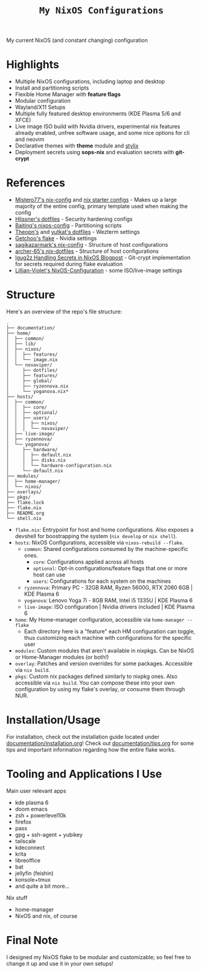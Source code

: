 #+title: =My NixOS Configurations=

[[https://builtwithnix.org][https://img.shields.io/badge/Built_with_Nix-white.svg?style=for-the-badge&logo=nixos&logoColor=white&color=41439a&test.svg]]
[[https://codeberg.org/NovaViper/NixConfig][https://img.shields.io/badge/Codeberg-white.svg?style=for-the-badge&logo=codeberg&logoColor=white&color=2185D0&test.svg]]
[[https://github.com/NovaViper/NixConfig][https://img.shields.io/badge/Github-white.svg?style=for-the-badge&logo=github&logoColor=white&color=121011&test.svg]]
[[https://gitlab.com/NovaViper/NixConfig][https://img.shields.io/badge/GitLab-330F63?style=for-the-badge&logo=gitlab&logoColor=white&test.svg]]

My current NixOS (and constant changing) configuration

* Table of Contents :TOC_3:noexport:
- [[#highlights][Highlights]]
- [[#references][References]]
- [[#structure][Structure]]
- [[#installationusage][Installation/Usage]]
- [[#tooling-and-applications-i-use][Tooling and Applications I Use]]
- [[#final-note][Final Note]]

* Highlights
- Multiple NixOS configurations, including laptop and desktop
- Install and partitioning scripts
- Flexible Home Manager with *feature flags*
- Modular configuration
- Wayland/X11 Setups
- Multiple fully featured desktop environments (KDE Plasma 5/6 and XFCE)
- Live image ISO build with Nvidia drivers, experimental nix features already enabled, unfree software usage, and some nice options for cli and neovim
- Declarative themes with *theme* module and [[https://github.com/danth/stylix][stylix]]
- Deployment secrets using *sops-nix* and evaluation secrets with *git-crypt*

* References
- [[https://github.com/Misterio77/nix-config][Mistero77's nix-config]] and [[https://github.com/Misterio77/nix-starter-configs][nix starter configs]] - Makes up a large majority of the entire config, primary template used when making the config
- [[https://github.com/hlissner/dotfiles][Hlissner's dotfiles]] - Security hardening configs
- [[https://github.com/Baitinq/nixos-config][Baitinq's nixos-config]] - Partitioning scripts
- [[https://github.com/theopn/dotfiles/tree/main][Theopn's]] and [[https://github.com/yutkat/dotfiles/tree/main][yutkat's dotfiles]] - Wezterm settings
- [[https://github.com/getchoo/flake][Getchoo's flake]] - Nvidia settings
- [[https://github.com/sagikazarmark/nix-config][sagikazarmark's nix-config]] - Structure of host configurations
- [[https://github.com/archer-65/nix-dotfiles][archer-65's nix-dotfiles]] - Structure of host configurations
- [[https://lgug2z.com/articles/handling-secrets-in-nixos-an-overview/#managing-your-own-physical-machines][lgug2z Handling Secrets in NixOS Blogpost]] - Git-crypt implementation for secrets required during flake evaluation
- [[https://github.com/Lillian-Violet/NixOS-Configuration][Lillian-Violet's NixOS-Configuration]] - some ISO/live-image settings

* Structure
Here's an overview of the repo's file structure:
#+begin_src
.
├── documentation/
├── home/
│  ├── common/
│  ├── lib/
│  ├── nixos/
│  │  ├── features/
│  │  └── image.nix
│  └── novaviper/
│     ├── dotfiles/
│     ├── features/
│     ├── global/
│     ├── ryzennova.nix
│     └── yoganova.nix*
├── hosts/
│  ├── common/
│  │  ├── core/
│  │  ├── optional/
│  │  ├── users/
│  │  │  ├── nixos/
│  │  │  └── novaviper/
│  ├── live-image/
│  ├── ryzennova/
│  └── yoganova/
│     ├── hardware/
│     │  ├── default.nix
│     │  ├── disks.nix
│     │  └── hardware-configuration.nix
│     └── default.nix
├── modules/
│  ├── home-manager/
│  └── nixos/
├── overlays/
├── pkgs/
├── flake.lock
├── flake.nix
├── README.org
└── shell.nix
#+end_src


- =flake.nix=: Entrypoint for host and home configurations. Also exposes a devshell for boostrapping the system (=nix develop= or =nix shell=).
- =hosts=: NixOS Configurations, accessible via =nixos-rebuild --flake=.
  - =common=: Shared configurations consumed by the machine-specific ones.
    - =core=: Configurations applied across all hosts
    - =optional=: Opt-in configurations/feature flags that one or more host can use
    - =users=: Configurations for each system on the machines
  - =ryzennova=: Primary PC - 32GB RAM, Ryzen 5600G, RTX 2060 6GB | KDE Plasma 6
  - =yoganova=: Lenovo Yoga 7i - 8GB RAM, Intel i5 1335U | KDE Plasma 6
  - =live-image=: ISO configuration | Nvidia drivers included | KDE Plasma 6
- =home=: My Home-manager configuration, accessible via =home-manager --flake=
  - Each directory here is a "feature" each HM configuration can toggle, thus customizing each machine with configurations for the specific user
- =modules=: Custom modules that aren't available in nixpkgs. Can be NixOS or Home-Manager modules (or both!)
- =overlay=: Patches and version overrides for some packages. Accessible via =nix build=.
- =pkgs=: Custom nix packages defined similarly to nixpkg ones. Also accessible via =nix build=. You can compose these into your own configuration by using my flake's overlay, or consume them through NUR.

* Installation/Usage
For installation, check out the installation guide located under [[file:documentation/installation.org][documentation/installation.org]]! Check out [[file:documentation/tips.org][documentation/tips.org]] for some tips and important information regarding how the entire flake works.

* Tooling and Applications I Use
Main user relevant apps
- kde plasma 6
- doom emacs
- zsh + powerlevel10k
- firefox
- pass
- gpg + ssh-agent + yubikey
- tailscale
- kdeconnect
- krita
- libreoffice
- bat
- jellyfin (feishin)
- konsole+tmux
- and quite a bit more...

Nix stuff
- home-manager
- NixOS and nix, of course

* Final Note
I designed my NixOS flake to be modular and customizable; so feel free to change it up and use it in your own setups!
